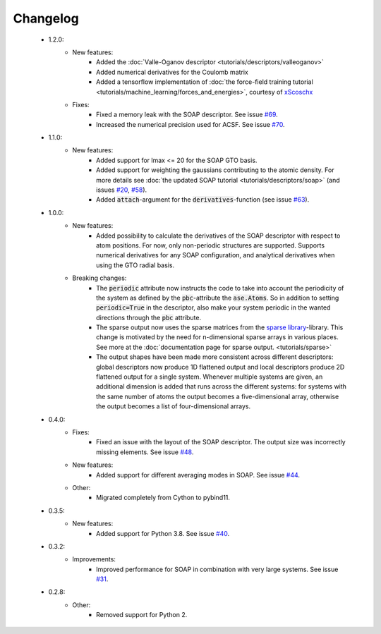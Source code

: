 Changelog
=========
 - 1.2.0:
    - New features:
        - Added the :doc:`Valle-Oganov descriptor <tutorials/descriptors/valleoganov>`
        - Added numerical derivatives for the Coulomb matrix
        - Added a tensorflow implementation of :doc:`the force-field training
          tutorial <tutorials/machine_learning/forces_and_energies>`, courtesy
          of `xScoschx <https://github.com/xScoschx>`_
    - Fixes:
        - Fixed a memory leak with the SOAP descriptor. See issue `#69
          <https://github.com/SINGROUP/dscribe/issues/69>`_.
        - Increased the numerical precision used for ACSF. See issue `#70
          <https://github.com/SINGROUP/dscribe/issues/70>`_.

 - 1.1.0:
    - New features:
        - Added support for lmax <= 20 for the SOAP GTO basis.
        - Added support for weighting the gaussians contributing to the atomic
          density. For more details see :doc:`the updated SOAP tutorial
          <tutorials/descriptors/soap>` (and issues `#20
          <https://github.com/SINGROUP/dscribe/issues/20>`_, `#58
          <https://github.com/SINGROUP/dscribe/issues/58>`_).
        - Added :code:`attach`-argument for the :code:`derivatives`-function (see issue `#63
          <https://github.com/SINGROUP/dscribe/issues/63>`_).

 - 1.0.0:
    - New features:
        - Added possibility to calculate the derivatives of the SOAP descriptor
          with respect to atom positions. For now, only non-periodic structures
          are supported. Supports numerical derivatives for any SOAP
          configuration, and analytical derivatives when using the GTO radial
          basis.
    - Breaking changes:
        - The :code:`periodic` attribute now instructs the code to take into account
          the periodicity of the system as defined by the :code:`pbc`-attribute
          the :code:`ase.Atoms`. So in addition to setting
          :code:`periodic=True` in the descriptor, also make your system
          periodic in the wanted directions through the :code:`pbc` attribute.
        - The sparse output now uses the sparse matrices from the
          `sparse library <https://sparse.pydata.org/en/stable/>`_-library.
          This change is motivated by the need for n-dimensional sparse arrays
          in various places. See more at the :doc:`documentation page for
          sparse output. <tutorials/sparse>`
        - The output shapes have been made more consistent across different
          descriptors: global descriptors now produce 1D flattened output and
          local descriptors produce 2D flattened output for a single system.
          Whenever multiple systems are given, an additional dimension is added
          that runs across the different systems: for systems with the same
          number of atoms the output becomes a five-dimensional array,
          otherwise the output becomes a list of four-dimensional arrays.

 - 0.4.0:
    - Fixes:
        - Fixed an issue with the layout of the SOAP descriptor. The output
          size was incorrectly missing elements. See issue `#48
          <https://github.com/SINGROUP/dscribe/issues/48>`_.
    - New features:
        - Added support for different averaging modes in SOAP. See issue `#44 <https://github.com/SINGROUP/dscribe/issues/44>`_.
    - Other:
        - Migrated completely from Cython to pybind11.

 - 0.3.5:
    - New features:
        - Added support for Python 3.8. See issue `#40 <https://github.com/SINGROUP/dscribe/issues/40>`_.

 - 0.3.2:
    - Improvements:
        - Improved performance for SOAP in combination with very large systems. See issue `#31 <https://github.com/SINGROUP/dscribe/issues/31>`_.

 - 0.2.8:
    - Other:
        - Removed support for Python 2.
